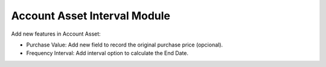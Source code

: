 Account Asset Interval Module
#############################

Add new features in Account Asset:

* Purchase Value: Add new field to record the original purchase price (opcional).
* Frequency Interval: Add interval option to calculate the End Date.
